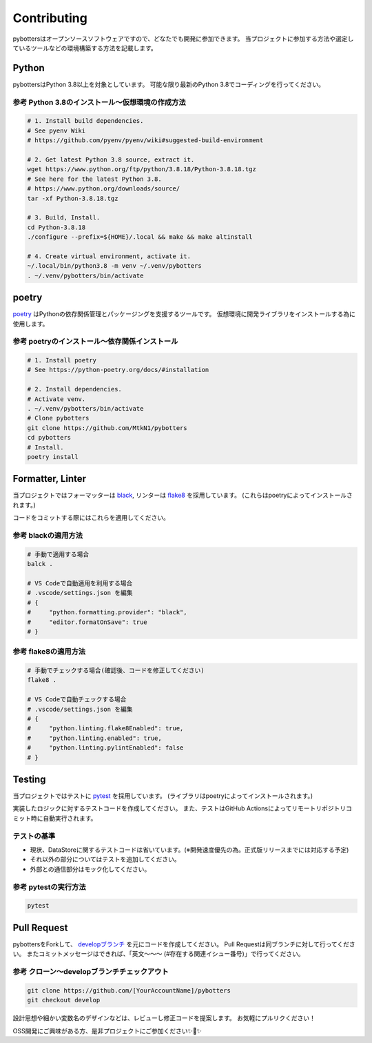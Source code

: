 Contributing
============

pybottersはオープンソースソフトウェアですので、どなたでも開発に参加できます。
当プロジェクトに参加する方法や選定しているツールなどの環境構築する方法を記載します。

Python
------

pybottersはPython 3.8以上を対象としています。 可能な限り最新のPython
3.8でコーディングを行ってください。

参考 Python 3.8のインストール～仮想環境の作成方法
~~~~~~~~~~~~~~~~~~~~~~~~~~~~~~~~~~~~~~~~~~~~~~~~~

.. code:: bash

   # 1. Install build dependencies.
   # See pyenv Wiki
   # https://github.com/pyenv/pyenv/wiki#suggested-build-environment

   # 2. Get latest Python 3.8 source, extract it.
   wget https://www.python.org/ftp/python/3.8.18/Python-3.8.18.tgz
   # See here for the latest Python 3.8.
   # https://www.python.org/downloads/source/
   tar -xf Python-3.8.18.tgz

   # 3. Build, Install.
   cd Python-3.8.18
   ./configure --prefix=${HOME}/.local && make && make altinstall

   # 4. Create virtual environment, activate it.
   ~/.local/bin/python3.8 -m venv ~/.venv/pybotters
   . ~/.venv/pybotters/bin/activate

poetry
------

`poetry <https://python-poetry.org>`__ はPythonの依存関係管理とパッケージングを支援するツールです。
仮想環境に開発ライブラリをインストールする為に使用します。

参考 poetryのインストール～依存関係インストール
~~~~~~~~~~~~~~~~~~~~~~~~~~~~~~~~~~~~~~~~~~~~~~~

.. code:: sh

   # 1. Install poetry
   # See https://python-poetry.org/docs/#installation

   # 2. Install dependencies.
   # Activate venv.
   . ~/.venv/pybotters/bin/activate
   # Clone pybotters
   git clone https://github.com/MtkN1/pybotters
   cd pybotters
   # Install.
   poetry install

Formatter, Linter
-----------------

当プロジェクトではフォーマッターは
`black <https://black.readthedocs.io/en/stable/>`__, リンターは
`flake8 <https://flake8.pycqa.org/en/latest/>`__ を採用しています。
(これらはpoetryによってインストールされます。)

コードをコミットする際にはこれらを適用してください。

参考 blackの適用方法
~~~~~~~~~~~~~~~~~~~~

.. code:: bash

   # 手動で適用する場合
   balck .

   # VS Codeで自動適用を利用する場合
   # .vscode/settings.json を編集
   # {
   #     "python.formatting.provider": "black",
   #     "editor.formatOnSave": true
   # }

参考 flake8の適用方法
~~~~~~~~~~~~~~~~~~~~~

.. code:: bash

   # 手動でチェックする場合(確認後、コードを修正してください)
   flake8 .

   # VS Codeで自動チェックする場合
   # .vscode/settings.json を編集
   # {
   #     "python.linting.flake8Enabled": true,
   #     "python.linting.enabled": true,
   #     "python.linting.pylintEnabled": false
   # }

Testing
-------

当プロジェクトではテストに `pytest <https://docs.pytest.org>`__ を採用しています。
(ライブラリはpoetryによってインストールされます。)

実装したロジックに対するテストコードを作成してください。
また、テストはGitHub
Actionsによってリモートリポジトリコミット時に自動実行されます。

テストの基準
~~~~~~~~~~~~

-  現状、DataStoreに関するテストコードは省いています。(※開発速度優先の為。正式版リリースまでには対応する予定)
-  それ以外の部分についてはテストを追加してください。
-  外部との通信部分はモック化してください。

参考 pytestの実行方法
~~~~~~~~~~~~~~~~~~~~~

.. code:: sh

   pytest

Pull Request
------------

pybottersをForkして、 `developブランチ <https://github.com/MtkN1/pybotters/tree/develop>`__
を元にコードを作成してください。 Pull
Requestは同ブランチに対して行ってください。
またコミットメッセージはできれば、「英文～～～
(#存在する関連イシュー番号)」で行ってください。

参考 クローン～developブランチチェックアウト
~~~~~~~~~~~~~~~~~~~~~~~~~~~~~~~~~~~~~~~~~~~~

.. code:: sh

   git clone https://github.com/[YourAccountName]/pybotters
   git checkout develop

設計思想や細かい変数名のデザインなどは、レビューし修正コードを提案します。
お気軽にプルリクください！

OSS開発にご興味がある方、是非プロジェクトにご参加ください✨🍰✨
